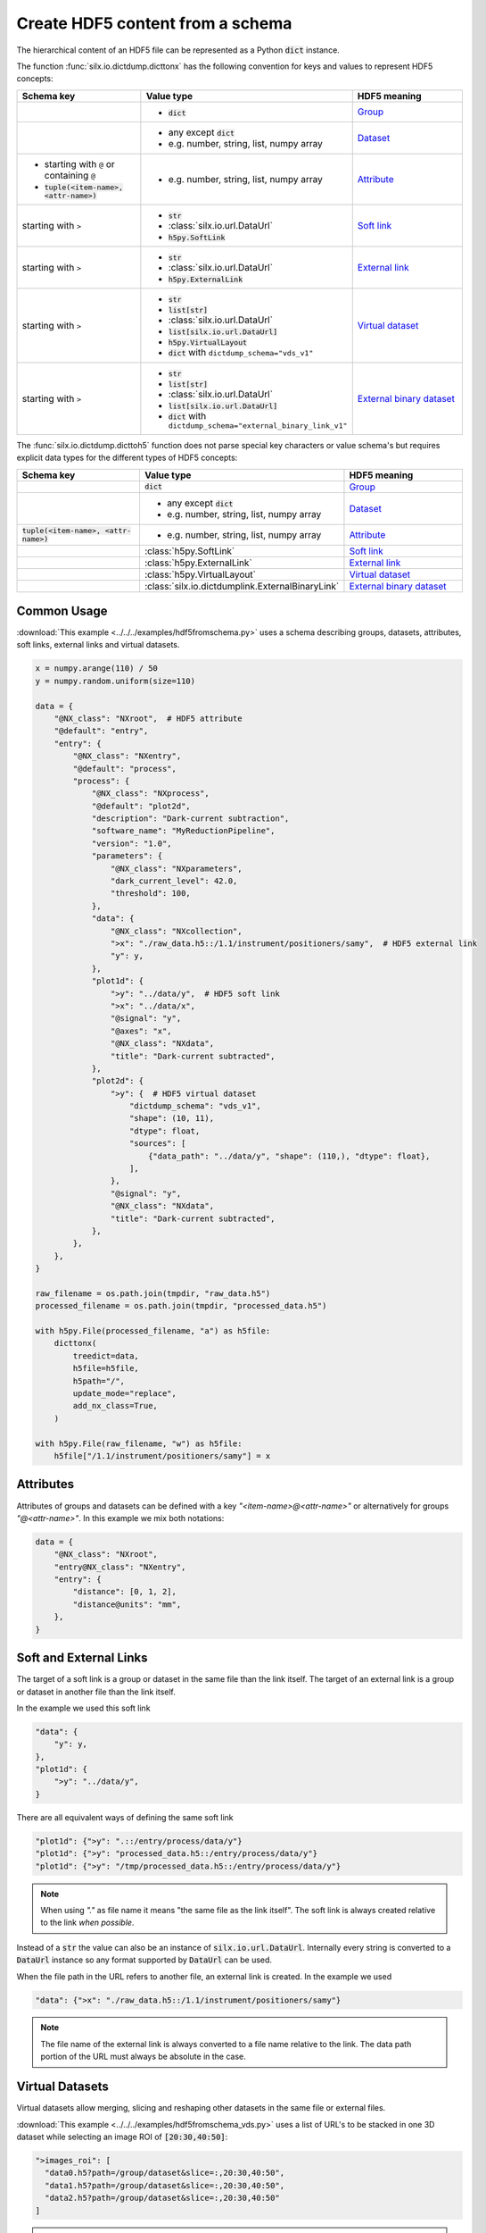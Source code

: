 .. _create-hdf5-content-from-a-schema:

Create HDF5 content from a schema
=================================

The hierarchical content of an HDF5 file can be represented as a Python :code:`dict` instance.

The function :func:`silx.io.dictdump.dicttonx` has the following convention for keys and values
to represent HDF5 concepts:

.. list-table::
   :widths: 1 1 1
   :header-rows: 1

   * - Schema key
     - Value type
     - HDF5 meaning
   * - 
     - * :code:`dict`
     - `Group <https://docs.h5py.org/en/stable/high/group.html>`_
   * - 
     - * any except :code:`dict`
       * e.g. number, string, list, numpy array
     - `Dataset <https://docs.h5py.org/en/stable/high/dataset.html>`_
   * - * starting with ``@`` or containing ``@``
       * :code:`tuple(<item-name>, <attr-name>)`
     - * e.g. number, string, list, numpy array
     - `Attribute <https://docs.h5py.org/en/stable/high/attr.html>`_
   * - starting with ``>``
     - * :code:`str`
       * :class:`silx.io.url.DataUrl`
       * :code:`h5py.SoftLink`
     - `Soft link <https://docs.h5py.org/en/stable/high/group.html#group-softlinks>`_
   * - starting with ``>``
     - * :code:`str`
       * :class:`silx.io.url.DataUrl`
       * :code:`h5py.ExternalLink`
     - `External link <https://docs.h5py.org/en/stable/high/group.html#external-links>`_
   * - starting with ``>``
     - * :code:`str`
       * :code:`list[str]`
       * :class:`silx.io.url.DataUrl`
       * :code:`list[silx.io.url.DataUrl]`
       * :code:`h5py.VirtualLayout`
       * :code:`dict` with ``dictdump_schema="vds_v1"``
     - `Virtual dataset <https://docs.h5py.org/en/stable/vds.html>`_
   * - starting with ``>``
     - * :code:`str`
       * :code:`list[str]`
       * :class:`silx.io.url.DataUrl`
       * :code:`list[silx.io.url.DataUrl]`
       * :code:`dict` with ``dictdump_schema="external_binary_link_v1"``
     - `External binary dataset <https://docs.h5py.org/en/stable/high/dataset.html#h5py.Dataset.external>`_

The :func:`silx.io.dictdump.dicttoh5` function does not parse special key characters or value schema's
but requires explicit data types for the different types of HDF5 concepts:

.. list-table::
   :widths: 1 1 1
   :header-rows: 1

   * - Schema key
     - Value type
     - HDF5 meaning
   * - 
     - :code:`dict`
     - `Group <https://docs.h5py.org/en/stable/high/group.html>`_
   * - 
     - * any except :code:`dict`
       * e.g. number, string, list, numpy array
     - `Dataset <https://docs.h5py.org/en/stable/high/dataset.html>`_
   * - :code:`tuple(<item-name>, <attr-name>)`
     - * e.g. number, string, list, numpy array
     - `Attribute <https://docs.h5py.org/en/stable/high/attr.html>`_
   * - 
     - :class:`h5py.SoftLink`
     - `Soft link <https://docs.h5py.org/en/stable/high/group.html#group-softlinks>`_
   * - 
     - :class:`h5py.ExternalLink`
     - `External link <https://docs.h5py.org/en/stable/high/group.html#external-links>`_
   * - 
     - :class:`h5py.VirtualLayout`
     - `Virtual dataset <https://docs.h5py.org/en/stable/vds.html>`_
   * - 
     - :class:`silx.io.dictdumplink.ExternalBinaryLink`
     - `External binary dataset <https://docs.h5py.org/en/stable/high/dataset.html#h5py.Dataset.external>`_

Common Usage
------------

:download:`This example <../../../examples/hdf5fromschema.py>`
uses a schema describing groups, datasets, attributes, soft links, external links and virtual datasets.

.. image:: img/hdf5fromschema.png
  :width: 150px

.. code-block:: python

    x = numpy.arange(110) / 50
    y = numpy.random.uniform(size=110)

    data = {
        "@NX_class": "NXroot",  # HDF5 attribute
        "@default": "entry",
        "entry": {
            "@NX_class": "NXentry",
            "@default": "process",
            "process": {
                "@NX_class": "NXprocess",
                "@default": "plot2d",
                "description": "Dark-current subtraction",
                "software_name": "MyReductionPipeline",
                "version": "1.0",
                "parameters": {
                    "@NX_class": "NXparameters",
                    "dark_current_level": 42.0,
                    "threshold": 100,
                },
                "data": {
                    "@NX_class": "NXcollection",
                    ">x": "./raw_data.h5::/1.1/instrument/positioners/samy",  # HDF5 external link
                    "y": y,
                },
                "plot1d": {
                    ">y": "../data/y",  # HDF5 soft link
                    ">x": "../data/x",
                    "@signal": "y",
                    "@axes": "x",
                    "@NX_class": "NXdata",
                    "title": "Dark-current subtracted",
                },
                "plot2d": {
                    ">y": {  # HDF5 virtual dataset
                        "dictdump_schema": "vds_v1",
                        "shape": (10, 11),
                        "dtype": float,
                        "sources": [
                            {"data_path": "../data/y", "shape": (110,), "dtype": float},
                        ],
                    },
                    "@signal": "y",
                    "@NX_class": "NXdata",
                    "title": "Dark-current subtracted",
                },
            },
        },
    }

    raw_filename = os.path.join(tmpdir, "raw_data.h5")
    processed_filename = os.path.join(tmpdir, "processed_data.h5")

    with h5py.File(processed_filename, "a") as h5file:
        dicttonx(
            treedict=data,
            h5file=h5file,
            h5path="/",
            update_mode="replace",
            add_nx_class=True,
        )

    with h5py.File(raw_filename, "w") as h5file:
        h5file["/1.1/instrument/positioners/samy"] = x

Attributes
----------

Attributes of groups and datasets can be defined with a key `"<item-name>@<attr-name>"`
or alternatively for groups `"@<attr-name>"`. In this example we mix both notations:

.. code-block:: python

    data = {
        "@NX_class": "NXroot",
        "entry@NX_class": "NXentry",
        "entry": {
            "distance": [0, 1, 2],
            "distance@units": "mm",
        },
    }

Soft and External Links
-----------------------

The target of a soft link is a group or dataset in the same file than the link itself. The target of an external link
is a group or dataset in another file than the link itself. 

In the example we used this soft link

.. code-block:: python

    "data": {
        "y": y,
    },
    "plot1d": {
        ">y": "../data/y",
    }

There are all equivalent ways of defining the same soft link

.. code-block:: python

    "plot1d": {">y": ".::/entry/process/data/y"}
    "plot1d": {">y": "processed_data.h5::/entry/process/data/y"}
    "plot1d": {">y": "/tmp/processed_data.h5::/entry/process/data/y"}

.. note::

  When using `"."` as file name it means "the same file as the link itself".
  The soft link is always created relative to the link `when possible`.

Instead of a :code:`str` the value can also be an instance of :code:`silx.io.url.DataUrl`. Internally every string
is converted to a :code:`DataUrl` instance so any format supported by :code:`DataUrl` can be used.

When the file path in the URL refers to another file, an external link is created. In the example we used

.. code-block:: python

    "data": {">x": "./raw_data.h5::/1.1/instrument/positioners/samy"}

.. note::

  The file name of the external link is always converted to a file name relative to the link.
  The data path portion of the URL must always be absolute in the case.

Virtual Datasets
----------------

Virtual datasets allow merging, slicing and reshaping other datasets in the same file or external files.

:download:`This example <../../../examples/hdf5fromschema_vds.py>` uses a list of URL's to be stacked
in one 3D dataset while selecting an image ROI of :code:`[20:30,40:50]`:

.. image:: img/hdf5fromschema_vds.png
  :width: 150px

.. code-block:: python

    ">images_roi": [
      "data0.h5?path=/group/dataset&slice=:,20:30,40:50",
      "data1.h5?path=/group/dataset&slice=:,20:30,40:50",
      "data2.h5?path=/group/dataset&slice=:,20:30,40:50"
    ]

.. warning::

  When defining a virtual dataset with a list of URL's, the source files will be opened and inspected.
  In addition there is no flexibility in the way the sources are merged together. See
  :ref:`create-hdf5-content-from-a-schema-merging-urls` for details on how data is merged
  (preserve shape vs. stack vs. concatenate behavior).

Here is an equivalent schema that does not open the source files but requires all sources
to have the same shape and dtype:

.. code-block:: python

    ">images_roi": {
      "dictdump_schema": "vds_urls_v1",
      "source_shape": (5, 50, 60),
      "source_dtype": "uint16",
      "sources": [
          "data0.h5?path=/group/dataset&slice=:,20:30,40:50",
          "data1.h5?path=/group/dataset&slice=:,20:30,40:50",
          "data2.h5?path=/group/dataset&slice=:,20:30,40:50"
        ],
    }

Here is an equivalent schema that does not open the source files and allows defining
the way the sources are merged together:

.. code-block:: python

    ">images_roi": {
      "dictdump_schema": "vds_v1",
      "dtype": "uint16",
      "shape": (15, 10, 10),
      "sources": [
        {
          "data_path": "/group/dataset",
          "dtype": "uint16",
          "file_path": "data0.h5",
          "shape": (5, 50, 60),
          "source_index": (
            slice(None, None, None),
            slice(20, 30, None),
            slice(40, 50, None)
          ),
          "target_index": slice(0, 5, None)
        },
        {
          "data_path": "/group/dataset",
          "dtype": "uint16",
          "file_path": "data1.h5",
          "shape": (5, 50, 60),
          "source_index": (
            slice(None, None, None),
            slice(20, 30, None),
            slice(40, 50, None)
          ),
          "target_index": slice(5, 10, None)
        },
        {
          "data_path": "/group/dataset",
          "dtype": "uint16",
          "file_path": "data2.h5",
          "shape": (5, 50, 60),
          "source_index": (
            slice(None, None, None),
            slice(20, 30, None),
            slice(40, 50, None)
          ),
          "target_index": slice(10, 15, None)
        }
      ]
    }

External Binary Data
--------------------

External binary data can be concatenated as a dataset.

:download:`This example <../../../examples/hdf5fromschema_tiff.py>` uses a list of TIFF files to be concatenated
in one 3D dataset:

.. image:: img/hdf5fromschema_tiff.png
  :width: 150px

.. code-block:: python

    ">images": ["data0.tiff", "data1.tiff", "data2.tiff", "data4.tiff", "data5.tiff"]

.. warning::

  When defining an external binary dataset with a list of filenames, the source files will be opened and inspected.
  In addition the HDF5 dataset will store absolute file names so moving the data will break the link.
  See :ref:`create-hdf5-content-from-a-schema-merging-urls` for details on how data is merged
  (preserve shape vs. stack vs. concatenate behavior).

Here is an equivalent schema that can be used for any binary data which is contiguous and uncompressed:

.. code-block:: python

    ">images": {
        "dictdump_schema": "external_binary_link_v1",
        "dtype": numpy.uint16,
        "shape": (5, 50, 60),
        "sources": [
            {"file_path": "data0.tiff", "offset": 196, "size": 6000},
            {"file_path": "data1.tiff", "offset": 196, "size": 6000},
            {"file_path": "data2.tiff", "offset": 196, "size": 6000},
            {"file_path": "data3.tiff", "offset": 196, "size": 6000},
            {"file_path": "data4.tiff", "offset": 196, "size": 6000},
        ],
    }

.. _create-hdf5-content-from-a-schema-merging-urls:

Merging URL's
-------------

One or several URL's can be merged in a single virtual dataset or external binary dataset.

When providing a single URL, as a string (not a list with one element), the merged dataset
has the same shape as the single source.

When providing a list of URL's, even when the list has only one element, the sources are **stacked**
when the source rank :code:`ndim<3` and **concatenated** when :code:`ndim>=3`.

Examples for `Nt` targets:

- target :code:`shape=()`               : VDS shape :code:`(Nt,)`
- target :code:`shape=(N0,)`            : VDS shape :code:`(Nt,N0)`
- target :code:`shape=(N0,N1)`          : VDS shape :code:`(Nt,N0,N1)`
- target :code:`shape=(N0,N1,N2)`       : VDS shape :code:`(Nt*N0,N1,N2)`
- target :code:`shape=(N0,N1,N2,N3)`    : VDS shape :code:`(Nt*N0,N1,N2,N3)`
- target :code:`shape=(N0,N1,N2,N3,N4)` : VDS shape :code:`(Nt*N0,N1,N2,N3,N4)`
- ...

.. warning::

  Since the sources are merged in a single dataset their shapes must be consistent.
